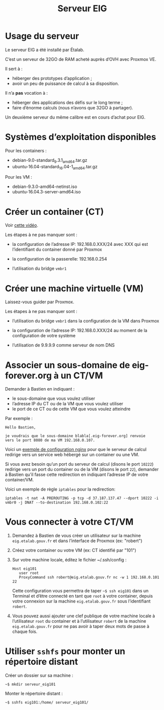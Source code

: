 #+title: Serveur EIG

* Usage du serveur

Le serveur EIG a été installé par Étalab.

C’est un serveur de 32GO de RAM acheté auprès d’OVH avec Proxmox VE.

Il sert à :

- héberger des prototypes d’application ;
- avoir un peu de puissance de calcul à sa disposition.

Il n’a *pas* vocation à :

- héberger des applications des défis sur le long terme ;
- faire d’énorme calculs (nous n’avons que 32GO à partager).

Un deuxième serveur du même calibre est en cours d’achat pour EIG.

* Systèmes d’exploitation disponibles

Pour les containers :

- debian-9.0-standard_9.3.1_amd64.tar.gz
- ubuntu-16.04-standard_16.04-1_amd64.tar.gz

Pour les VM :

- debian-9.3.0-amd64-netinst.iso
- ubuntu-16.04.3-server-amd64.iso

* Créer un container (CT)

Voir [[https://vimeo.com/256433385][cette vidéo]].

Les étapes à ne pas manquer sont :

- la configuration de l’adresse IP: 192.168.0.XXX/24 avec XXX qui est
  l’identifiant du container donné par Proxmox

- la configuration de la passerelle: 192.168.0.254

- l’utilisation du bridge =vmbr1=

* Créer une machine virtuelle (VM)

Laissez-vous guider par Proxmox.

Les étapes à ne pas manquer sont :

- l’utilisation du bridge =vmbr1= dans la configuration de la VM dans
  Proxmox

- la configuration de l’adresse IP: 192.168.0.XXX/24 au moment de la
  configuration de votre système

- l’utilisation de 9.9.9.9 comme serveur de nom DNS

* Associer un sous-domaine de eig-forever.org à un CT/VM 

Demander à Bastien en indiquant :

- le sous-domaine que vous voulez utiliser
- l’adresse IP du CT ou de la VM que vous voulez utiliser
- le port de ce CT ou de cette VM que vous voulez atteindre

Par exemple :

: Hello Bastien,
: 
: je voudrais que le sous-domaine blabla[.eig-forever.org] renvoie
: vers le port 8080 de ma VM 192.168.0.107.

Voici un [[https://gist.github.com/bzg/b607e2e3cad5d722c9d496aca9aa4acf][exemple de configuration nginx]] pour que le serveur de calcul
redirige vers un service web hébergé sur un container ou une VM.

Si vous avez besoin qu’un port du serveur de calcul (disons le port
=10222=) redirige vers un port du container ou de la VM (disons le port
=22=), demander à Bastien qu’il fasse cette redirection en indiquant
l’adresse IP de votre container/VM.

Voici un exemple de règle =iptables= pour la redirection:

: iptables -t nat -A PREROUTING -p tcp -d 37.187.137.47 --dport 10222 -i vmbr0 -j DNAT --to-destination 192.168.0.102:22

* Vous connecter à votre CT/VM

1. Demandez à Bastien de vous créer un utilisateur sur la machine
   =eig.etalab.gouv.fr= et dans l’interface de Proxmox (ex: "robert")

2. Créez votre container ou votre VM (ex: CT identifié par "101")

3. Sur votre machine locale, éditez le fichier ~/.ssh/config :

   : Host eig101
   :    user root
   :    ProxyCommand ssh robert@eig.etalab.gouv.fr nc -w 1 192.168.0.101 22
   
   Cette configuration vous permettra de taper =~$ ssh eig101= dans un
   Terminal et d’être connecté en tant que =root= à votre container,
   depuis votre connexion sur la machine =eig.etalab.gouv.fr= sous
   l’identifiant =robert=.

4. Vous pouvez aussi ajouter une clef publique de votre machine locale
   à l’utilisateur =root= du container et à l’utilisateur =robert= de la
   machine =eig.etalab.gouv.fr= pour ne pas avoir à taper deux mots de
   passe à chaque fois.

* Utiliser =sshfs= pour monter un répertoire distant

Créer un dossier sur sa machine :

: ~$ mkdir serveur_eig101

Monter le répertoire distant :

: ~$ sshfs eig101:/home/ serveur_eig101/
